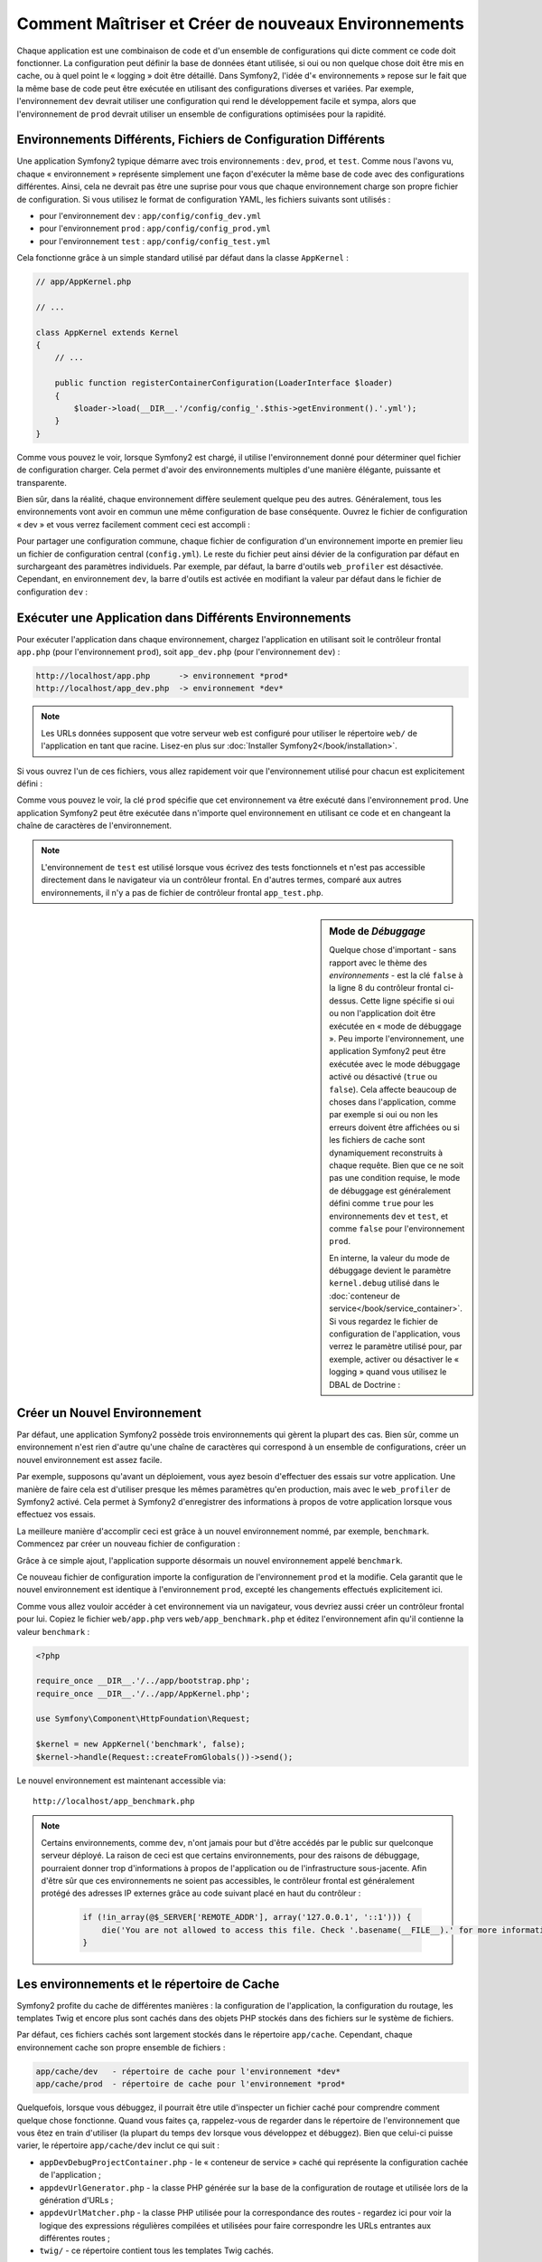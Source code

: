 .. index::
   single: Environnements

Comment Maîtriser et Créer de nouveaux Environnements
=====================================================

Chaque application est une combinaison de code et d'un ensemble de configurations
qui dicte comment ce code doit fonctionner. La configuration peut définir la
base de données étant utilisée, si oui ou non quelque chose doit être mis en cache, ou
à quel point le « logging » doit être détaillé. Dans Symfony2, l'idée
d'« environnements » repose sur le fait que la même base de code peut être
exécutée en utilisant des configurations diverses et variées. Par exemple,
l'environnement ``dev`` devrait utiliser une configuration qui rend le
développement facile et sympa, alors que l'environnement de ``prod`` devrait
utiliser un ensemble de configurations optimisées pour la rapidité.

.. index::
   single: Environnements; Fichiers de Configuration

Environnements Différents, Fichiers de Configuration Différents
---------------------------------------------------------------

Une application Symfony2 typique démarre avec trois environnements : ``dev``,
``prod``, et ``test``. Comme nous l'avons vu, chaque « environnement » représente
simplement une façon d'exécuter la même base de code avec des configurations
différentes. Ainsi, cela ne devrait pas être une suprise pour vous que chaque
environnement charge son propre fichier de configuration. Si vous utilisez
le format de configuration YAML, les fichiers suivants sont utilisés :

* pour l'environnement ``dev`` : ``app/config/config_dev.yml``
* pour l'environnement ``prod`` : ``app/config/config_prod.yml``
* pour l'environnement ``test`` : ``app/config/config_test.yml``

Cela fonctionne grâce à un simple standard utilisé par défaut dans la classe
``AppKernel`` :

.. code-block:: php

    // app/AppKernel.php

    // ...
    
    class AppKernel extends Kernel
    {
        // ...

        public function registerContainerConfiguration(LoaderInterface $loader)
        {
            $loader->load(__DIR__.'/config/config_'.$this->getEnvironment().'.yml');
        }
    }

Comme vous pouvez le voir, lorsque Symfony2 est chargé, il utilise l'environnement
donné pour déterminer quel fichier de configuration charger. Cela permet
d'avoir des environnements multiples d'une manière élégante, puissante
et transparente.

Bien sûr, dans la réalité, chaque environnement diffère seulement quelque peu
des autres. Généralement, tous les environnements vont avoir en commun une même
configuration de base conséquente. Ouvrez le fichier de configuration « dev »
et vous verrez facilement comment ceci est accompli :

.. configuration-block::

    .. code-block:: yaml

        imports:
            - { resource: config.yml }
        # ...

    .. code-block:: xml

        <imports>
            <import resource="config.xml" />
        </imports>
        <!-- ... -->

    .. code-block:: php

        $loader->import('config.php');
        // ...

Pour partager une configuration commune, chaque fichier de configuration d'un
environnement importe en premier lieu un fichier de configuration central
(``config.yml``). Le reste du fichier peut ainsi dévier de la configuration
par défaut en surchargeant des paramètres individuels. Par exemple, par défaut,
la barre d'outils ``web_profiler`` est désactivée. Cependant, en environnement
``dev``, la barre d'outils est activée en modifiant la valeur par défaut dans
le fichier de configuration ``dev`` :

.. configuration-block::

    .. code-block:: yaml

        # app/config/config_dev.yml
        imports:
            - { resource: config.yml }

        web_profiler:
            toolbar: true
            # ...

    .. code-block:: xml

        <!-- app/config/config_dev.xml -->
        <imports>
            <import resource="config.xml" />
        </imports>

        <webprofiler:config
            toolbar="true"
            .../>

    .. code-block:: php

        // app/config/config_dev.php
        $loader->import('config.php');

        $container->loadFromExtension('web_profiler', array(
            'toolbar' => true,
            ...,
        ));

.. index::
   single: Environnements; Exécuter différents environnements

Exécuter une Application dans Différents Environnements
-------------------------------------------------------

Pour exécuter l'application dans chaque environnement, chargez l'application en
utilisant soit le contrôleur frontal ``app.php`` (pour l'environnement ``prod``),
soit ``app_dev.php`` (pour l'environnement ``dev``) :

.. code-block:: text

    http://localhost/app.php      -> environnement *prod*
    http://localhost/app_dev.php  -> environnement *dev*

.. note::

   Les URLs données supposent que votre serveur web est configuré pour utiliser
   le répertoire ``web/`` de l'application en tant que racine. Lisez-en plus
   sur :doc:`Installer Symfony2</book/installation>`.

Si vous ouvrez l'un de ces fichiers, vous allez rapidement voir que l'environnement
utilisé pour chacun est explicitement défini :

.. code-block:: php
   :linenos:

    <?php

    require_once __DIR__.'/../app/bootstrap_cache.php';
    require_once __DIR__.'/../app/AppCache.php';

    use Symfony\Component\HttpFoundation\Request;

    $kernel = new AppCache(new AppKernel('prod', false));
    $kernel->handle(Request::createFromGlobals())->send();

Comme vous pouvez le voir, la clé ``prod`` spécifie que cet environnement
va être exécuté dans l'environnement ``prod``. Une application Symfony2
peut être exécutée dans n'importe quel environnement en utilisant ce code
et en changeant la chaîne de caractères de l'environnement.

.. note::

   L'environnement de ``test`` est utilisé lorsque vous écrivez des tests
   fonctionnels et n'est pas accessible directement dans le navigateur via
   un contrôleur frontal. En d'autres termes, comparé aux autres environnements,
   il n'y a pas de fichier de contrôleur frontal ``app_test.php``.

.. index::
   single: Configuration; Mode de Débuggage

.. sidebar:: Mode de *Débuggage*

    Quelque chose d'important - sans rapport avec le thème des *environnements* -
    est la clé ``false`` à la ligne 8 du contrôleur frontal ci-dessus. Cette
    ligne spécifie si oui ou non l'application doit être exécutée en « mode
    de débuggage ». Peu importe l'environnement, une application Symfony2
    peut être exécutée avec le mode débuggage activé ou désactivé (``true``
    ou ``false``). Cela affecte beaucoup de choses dans l'application, comme
    par exemple si oui ou non les erreurs doivent être affichées ou si les
    fichiers de cache sont dynamiquement reconstruits à chaque requête. Bien
    que ce ne soit pas une condition requise, le mode de débuggage est
    généralement défini comme ``true`` pour les environnements ``dev`` et
    ``test``, et comme ``false`` pour l'environnement ``prod``.

    En interne, la valeur du mode de débuggage devient le paramètre
    ``kernel.debug`` utilisé dans le
    :doc:`conteneur de service</book/service_container>`. Si vous regardez
    le fichier de configuration de l'application, vous verrez le paramètre
    utilisé pour, par exemple, activer ou désactiver le « logging » quand
    vous utilisez le DBAL de Doctrine :

    .. configuration-block::

        .. code-block:: yaml

            doctrine:
               dbal:
                   logging:  "%kernel.debug%"
                   # ...

        .. code-block:: xml

            <doctrine:dbal logging="%kernel.debug%" ... />

        .. code-block:: php

            $container->loadFromExtension('doctrine', array(
                'dbal' => array(
                    'logging'  => '%kernel.debug%',
                    ...,
                ),
                ...,
            ));

.. index::
   single: Environnements; Créer un nouvel environnement

Créer un Nouvel Environnement
-----------------------------

Par défaut, une application Symfony2 possède trois environnements qui gèrent
la plupart des cas. Bien sûr, comme un environnement n'est rien d'autre qu'une
chaîne de caractères qui correspond à un ensemble de configurations, créer un
nouvel environnement est assez facile.

Par exemple, supposons qu'avant un déploiement, vous ayez besoin d'effectuer
des essais sur votre application. Une manière de faire cela est
d'utiliser presque les mêmes paramètres qu'en production, mais avec le
``web_profiler`` de Symfony2 activé. Cela permet à Symfony2 d'enregistrer
des informations à propos de votre application lorsque vous effectuez vos essais.

La meilleure manière d'accomplir ceci est grâce à un nouvel environnement nommé,
par exemple, ``benchmark``. Commencez par créer un nouveau fichier de configuration :

.. configuration-block::

    .. code-block:: yaml

        # app/config/config_benchmark.yml
        imports:
            - { resource: config_prod.yml }

        framework:
            profiler: { only_exceptions: false }

    .. code-block:: xml

        <!-- app/config/config_benchmark.xml -->
        <imports>
            <import resource="config_prod.xml" />
        </imports>

        <framework:config>
            <framework:profiler only-exceptions="false" />
        </framework:config>

    .. code-block:: php

        // app/config/config_benchmark.php        
        $loader->import('config_prod.php')

        $container->loadFromExtension('framework', array(
            'profiler' => array('only-exceptions' => false),
        ));

Grâce à ce simple ajout, l'application supporte désormais un nouvel
environnement appelé ``benchmark``.

Ce nouveau fichier de configuration importe la configuration de l'environnement
``prod`` et la modifie. Cela garantit que le nouvel environnement est identique
à l'environnement ``prod``, excepté les changements effectués explicitement ici.

Comme vous allez vouloir accéder à cet environnement via un navigateur, vous
devriez aussi créer un contrôleur frontal pour lui. Copiez le fichier
``web/app.php`` vers ``web/app_benchmark.php`` et éditez l'environnement afin
qu'il contienne la valeur ``benchmark`` :

.. code-block:: php

    <?php

    require_once __DIR__.'/../app/bootstrap.php';
    require_once __DIR__.'/../app/AppKernel.php';

    use Symfony\Component\HttpFoundation\Request;

    $kernel = new AppKernel('benchmark', false);
    $kernel->handle(Request::createFromGlobals())->send();

Le nouvel environnement est maintenant accessible via::

    http://localhost/app_benchmark.php

.. note::

   Certains environnements, comme ``dev``, n'ont jamais pour but d'être accédés par
   le public sur quelconque serveur déployé. La raison de ceci est que certains
   environnements, pour des raisons de débuggage, pourraient donner trop d'informations
   à propos de l'application ou de l'infrastructure sous-jacente. Afin d'être sûr que
   ces environnements ne soient pas accessibles, le contrôleur frontal est généralement
   protégé des adresses IP externes grâce au code suivant placé en haut du contrôleur :
   
    .. code-block:: php

        if (!in_array(@$_SERVER['REMOTE_ADDR'], array('127.0.0.1', '::1'))) {
            die('You are not allowed to access this file. Check '.basename(__FILE__).' for more information.');
        }

.. index::
   single: Environnements; Le répertoire de Cache

Les environnements et le répertoire de Cache
--------------------------------------------

Symfony2 profite du cache de différentes manières : la configuration de
l'application, la configuration du routage, les templates Twig et encore plus
sont cachés dans des objets PHP stockés dans des fichiers sur le système de
fichiers.

Par défaut, ces fichiers cachés sont largement stockés dans le répertoire
``app/cache``. Cependant, chaque environnement cache son propre ensemble de fichiers :

.. code-block:: text

    app/cache/dev   - répertoire de cache pour l'environnement *dev*
    app/cache/prod  - répertoire de cache pour l'environnement *prod*

Quelquefois, lorsque vous débuggez, il pourrait être utile d'inspecter un
fichier caché pour comprendre comment quelque chose fonctionne. Quand vous
faites ça, rappelez-vous de regarder dans le répertoire de l'environnement
que vous êtez en train d'utiliser (la plupart du temps ``dev`` lorsque vous
développez et débuggez). Bien que celui-ci puisse varier, le répertoire
``app/cache/dev`` inclut ce qui suit :

* ``appDevDebugProjectContainer.php`` - le « conteneur de service » caché
  qui représente la configuration cachée de l'application ;

* ``appdevUrlGenerator.php`` - la classe PHP générée sur la base de la
  configuration de routage et utilisée lors de la génération d'URLs ;

* ``appdevUrlMatcher.php`` - la classe PHP utilisée pour la correspondance
  des routes - regardez ici pour voir la logique des expressions régulières
  compilées et utilisées pour faire correspondre les URLs entrantes aux
  différentes routes ;

* ``twig/`` - ce répertoire contient tous les templates Twig cachés.

Aller plus loin
---------------

Lisez l'article sur :doc:`/cookbook/configuration/external_parameters`.